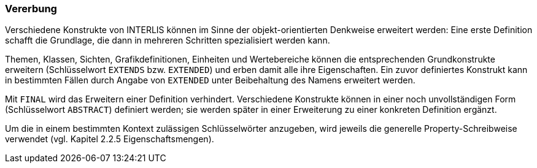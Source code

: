 === Vererbung
Verschiedene Konstrukte von INTERLIS können im Sinne der objekt-orientierten Denkweise erweitert werden: Eine erste Definition schafft die Grundlage, die dann in mehreren Schritten spezialisiert werden kann.

Themen, Klassen, Sichten, Grafikdefinitionen, Einheiten und Wertebereiche können die entsprechenden Grundkonstrukte erweitern (Schlüsselwort `EXTENDS` bzw. `EXTENDED`) und erben damit alle ihre Eigenschaften. Ein zuvor definiertes Konstrukt kann in bestimmten Fällen durch Angabe von `EXTENDED` unter Beibehaltung des Namens erweitert werden.

Mit `FINAL` wird das Erweitern einer Definition verhindert. Verschiedene Konstrukte können in einer noch unvollständigen Form (Schlüsselwort `ABSTRACT`) definiert werden; sie werden später in einer Erweiterung zu einer konkreten Definition ergänzt.

Um die in einem bestimmten Kontext zulässigen Schlüsselwörter anzugeben, wird jeweils die generelle Property-Schreibweise verwendet (vgl. Kapitel 2.2.5 Eigenschaftsmengen).
